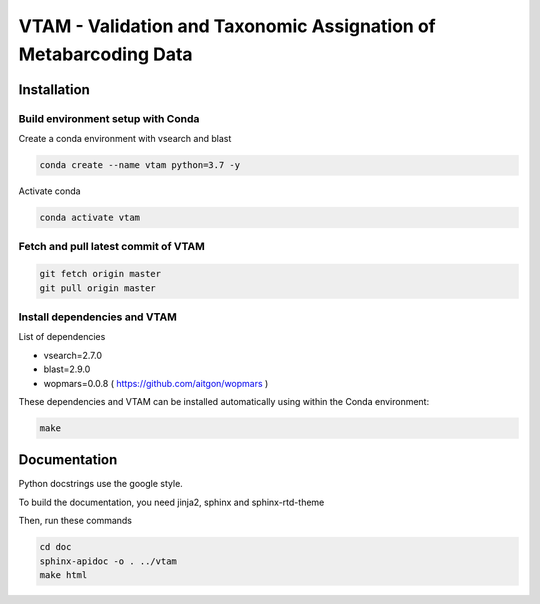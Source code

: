 VTAM - Validation and Taxonomic Assignation of Metabarcoding Data
=================================================================

Installation
------------

Build environment setup with Conda
^^^^^^^^^^^^^^^^^^^^^^^^^^^^^^^^^^

Create a conda environment with vsearch and blast

.. code:: bash

    conda create --name vtam python=3.7 -y


Activate conda

.. code:: bash

    conda activate vtam

Fetch and pull latest commit of VTAM
^^^^^^^^^^^^^^^^^^^^^^^^^^^^^^^^^^^^^

.. code:: bash

    git fetch origin master
    git pull origin master

Install dependencies and VTAM
^^^^^^^^^^^^^^^^^^^^^^^^^^^^^^^^^^^^^

List of dependencies

* vsearch=2.7.0
* blast=2.9.0
* wopmars=0.0.8 ( https://github.com/aitgon/wopmars )

These dependencies and VTAM can be installed automatically using within the Conda environment:

.. code:: bash

    make

Documentation
--------------

Python docstrings use the google style.

To build the documentation, you need jinja2, sphinx and sphinx-rtd-theme

Then, run these commands

.. code:: bash

    cd doc
    sphinx-apidoc -o . ../vtam
    make html

